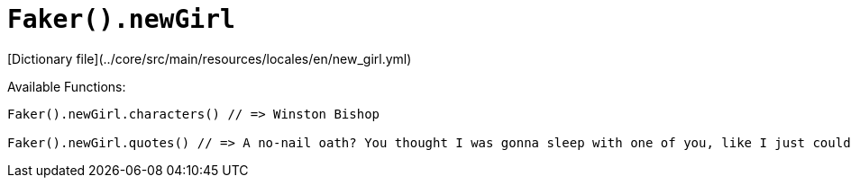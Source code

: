 # `Faker().newGirl`

[Dictionary file](../core/src/main/resources/locales/en/new_girl.yml)

Available Functions:  
```kotlin
Faker().newGirl.characters() // => Winston Bishop

Faker().newGirl.quotes() // => A no-nail oath? You thought I was gonna sleep with one of you, like I just couldn't help it?
```

